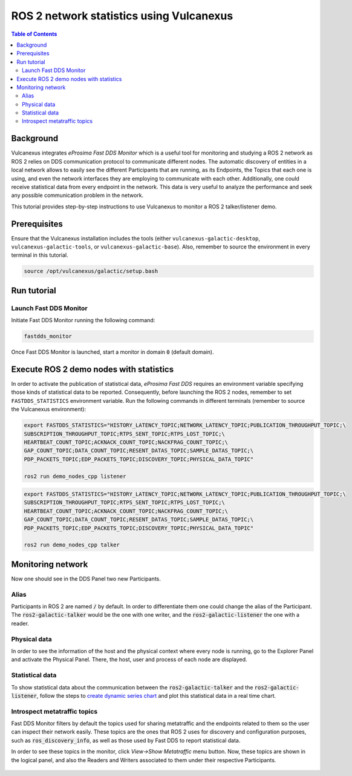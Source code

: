 .. _vulcanexus_tools_tutorial:

ROS 2 network statistics using Vulcanexus
=========================================

.. contents:: Table of Contents
    :depth: 2
    :local:

Background
----------

Vulcanexus integrates *eProsima Fast DDS Monitor* which is a useful tool for monitoring and studying a ROS 2 network as ROS 2 relies on DDS communication protocol to communicate different nodes.
The automatic discovery of entities in a local network allows to easily see the different Participants that are running, as its Endpoints, the Topics that each one is using, and even the network interfaces they are employing to communicate with each other.
Additionally, one could receive statistical data from every endpoint in the network.
This data is very useful to analyze the performance and seek any possible communication problem in the network.

This tutorial provides step-by-step instructions to use Vulcanexus to monitor a ROS 2 talker/listener demo.

Prerequisites
-------------

Ensure that the Vulcanexus installation includes the tools (either ``vulcanexus-galactic-desktop``, ``vulcanexus-galactic-tools``, or ``vulcanexus-galactic-base``).
Also, remember to source the environment in every terminal in this tutorial.

.. code-block:: bash

    source /opt/vulcanexus/galactic/setup.bash

Run tutorial
------------

Launch Fast DDS Monitor
^^^^^^^^^^^^^^^^^^^^^^^

Initiate Fast DDS Monitor running the following command:

.. code-block:: bash

    fastdds_monitor

Once Fast DDS Monitor is launched, start a monitor in domain :code:`0` (default domain).

.. figure:: /rst/figures/screenshots/tools_tutorial/init_domain.png
    :align: center

Execute ROS 2 demo nodes with statistics
----------------------------------------

In order to activate the publication of statistical data, *eProsima Fast DDS* requires an environment variable specifying those kinds of statistical data to be reported.
Consequently, before launching the ROS 2 nodes, remember to set ``FASTDDS_STATISTICS`` environment variable.
Run the following commands in different terminals (remember to source the Vulcanexus environment):

.. code-block:: bash

    export FASTDDS_STATISTICS="HISTORY_LATENCY_TOPIC;NETWORK_LATENCY_TOPIC;PUBLICATION_THROUGHPUT_TOPIC;\
    SUBSCRIPTION_THROUGHPUT_TOPIC;RTPS_SENT_TOPIC;RTPS_LOST_TOPIC;\
    HEARTBEAT_COUNT_TOPIC;ACKNACK_COUNT_TOPIC;NACKFRAG_COUNT_TOPIC;\
    GAP_COUNT_TOPIC;DATA_COUNT_TOPIC;RESENT_DATAS_TOPIC;SAMPLE_DATAS_TOPIC;\
    PDP_PACKETS_TOPIC;EDP_PACKETS_TOPIC;DISCOVERY_TOPIC;PHYSICAL_DATA_TOPIC"

    ros2 run demo_nodes_cpp listener

.. code-block:: bash

    export FASTDDS_STATISTICS="HISTORY_LATENCY_TOPIC;NETWORK_LATENCY_TOPIC;PUBLICATION_THROUGHPUT_TOPIC;\
    SUBSCRIPTION_THROUGHPUT_TOPIC;RTPS_SENT_TOPIC;RTPS_LOST_TOPIC;\
    HEARTBEAT_COUNT_TOPIC;ACKNACK_COUNT_TOPIC;NACKFRAG_COUNT_TOPIC;\
    GAP_COUNT_TOPIC;DATA_COUNT_TOPIC;RESENT_DATAS_TOPIC;SAMPLE_DATAS_TOPIC;\
    PDP_PACKETS_TOPIC;EDP_PACKETS_TOPIC;DISCOVERY_TOPIC;PHYSICAL_DATA_TOPIC"

    ros2 run demo_nodes_cpp talker

Monitoring network
------------------

Now one should see in the DDS Panel two new Participants.

.. figure:: /rst/figures/screenshots/tools_tutorial/participants.png
    :align: center

Alias
^^^^^

Participants in ROS 2 are named :code:`/` by default.
In order to differentiate them one could change the alias of the Participant.
The :code:`ros2-galactic-talker` would be the one with one writer, and the :code:`ros2-galactic-listener` the one with a reader.

.. figure:: /rst/figures/screenshots/tools_tutorial/alias.png
    :align: center

Physical data
^^^^^^^^^^^^^

In order to see the information of the host and the physical context where every node is running, go to the Explorer Panel and activate the Physical Panel.
There, the host, user and process of each node are displayed.

.. figure:: /rst/figures/screenshots/tools_tutorial/physical.png
    :align: center

Statistical data
^^^^^^^^^^^^^^^^

To show statistical data about the communication between the :code:`ros2-galactic-talker` and the :code:`ros2-galactic-listener`, follow the steps to `create dynamic series chart <https://fast-dds-monitor.readthedocs.io/en/latest/rst/getting_started/tutorial.html#tutorial-create-dynamic-series>`_ and plot this statistical data in a real time chart.

.. figure:: /rst/figures/screenshots/tools_tutorial/statistics.png
    :align: center

Introspect metatraffic topics
^^^^^^^^^^^^^^^^^^^^^^^^^^^^^

Fast DDS Monitor filters by default the topics used for sharing metatraffic and the endpoints related to them so the user can inspect their network easily.
These topics are the ones that ROS 2 uses for discovery and configuration purposes, such as :code:`ros_discovery_info`, as well as those used by Fast DDS to report statistical data.

In order to see these topics in the monitor, click *View->Show Metatraffic* menu button.
Now, these topics are shown in the logical panel, and also the Readers and Writers associated to them under their respective Participants.

.. figure:: /rst/figures/screenshots/tools_tutorial/metatraffic.png
    :align: center
